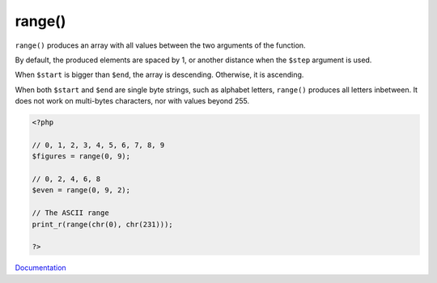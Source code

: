 .. _range:
.. meta::
	:description:
		range(): ``range()`` produces an array with all values between the two arguments of the function.
	:twitter:card: summary_large_image
	:twitter:site: @exakat
	:twitter:title: range()
	:twitter:description: range(): ``range()`` produces an array with all values between the two arguments of the function
	:twitter:creator: @exakat
	:twitter:image:src: https://php-dictionary.readthedocs.io/en/latest/_static/logo.png
	:og:image: https://php-dictionary.readthedocs.io/en/latest/_static/logo.png
	:og:title: range()
	:og:type: article
	:og:description: ``range()`` produces an array with all values between the two arguments of the function
	:og:url: https://php-dictionary.readthedocs.io/en/latest/dictionary/range.ini.html
	:og:locale: en
.. raw:: html

	<script type="application/ld+json">{"@context":"https:\/\/schema.org","@graph":[{"@type":"WebPage","@id":"https:\/\/php-dictionary.readthedocs.io\/en\/latest\/tips\/debug_zval_dump.html","url":"https:\/\/php-dictionary.readthedocs.io\/en\/latest\/tips\/debug_zval_dump.html","name":"range()","isPartOf":{"@id":"https:\/\/www.exakat.io\/"},"datePublished":"Tue, 29 Jul 2025 17:48:45 +0000","dateModified":"Tue, 29 Jul 2025 17:48:44 +0000","description":"``range()`` produces an array with all values between the two arguments of the function","inLanguage":"en-US","potentialAction":[{"@type":"ReadAction","target":["https:\/\/php-dictionary.readthedocs.io\/en\/latest\/dictionary\/range().html"]}]},{"@type":"WebSite","@id":"https:\/\/www.exakat.io\/","url":"https:\/\/www.exakat.io\/","name":"Exakat","description":"Smart PHP static analysis","inLanguage":"en-US"}]}</script>


range()
-------

``range()`` produces an array with all values between the two arguments of the function.

By default, the produced elements are spaced by 1, or another distance when the ``$step`` argument is used. 

When ``$start`` is bigger than ``$end``, the array is descending. Otherwise, it is ascending.

When both ``$start`` and ``$end`` are single byte strings, such as alphabet letters, ``range()`` produces all letters inbetween. It does not work on multi-bytes characters, nor with values beyond 255.


.. code-block:: php
   
   <?php
   
   // 0, 1, 2, 3, 4, 5, 6, 7, 8, 9
   $figures = range(0, 9); 
   
   // 0, 2, 4, 6, 8
   $even = range(0, 9, 2); 
   
   // The ASCII range
   print_r(range(chr(0), chr(231)));
   
   ?>


`Documentation <https://www.php.net/manual/en/function.range.php>`__
